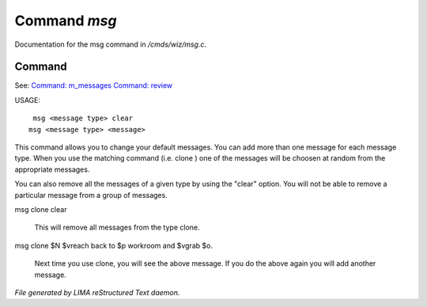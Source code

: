 **************
Command *msg*
**************

Documentation for the msg command in */cmds/wiz/msg.c*.

Command
=======

See: `Command: m_messages <m_messages.html>`_ `Command: review <review.html>`_ 

USAGE::

	 msg <message type> clear
	msg <message type> <message>

This command allows you to change your default messages.  You can
add more than one message for each message type.  When you use the
matching command (i.e. clone ) one of the messages will be
choosen at random from the appropriate messages.

You can also remove all the messages of a given type by using the "clear"
option.  You will not be able to remove a particular message from a group
of messages.

msg clone clear

     This will remove all messages from the type clone.

msg clone $N $vreach back to $p workroom and $vgrab $o.

     Next time you use clone, you will see the above message.
     If you do the above again you will add another message.



*File generated by LIMA reStructured Text daemon.*
